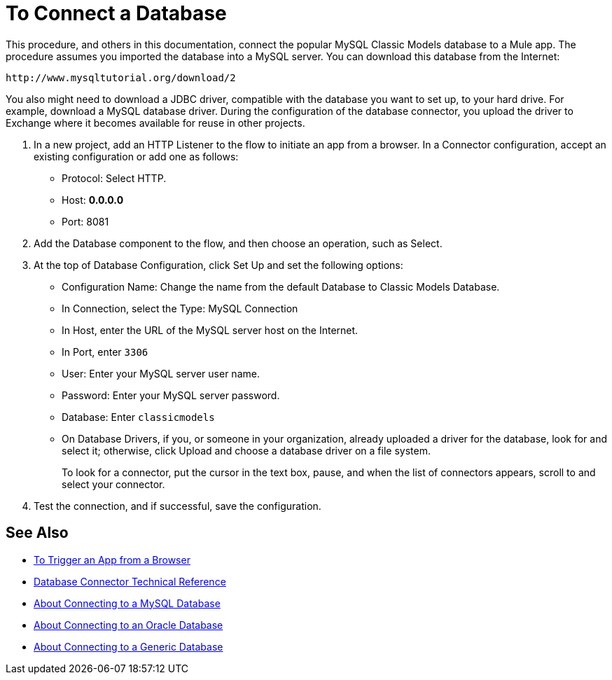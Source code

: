 = To Connect a Database

This procedure, and others in this documentation, connect the popular MySQL Classic Models database to a Mule app. The procedure assumes you imported the database into a MySQL server. You can download this database from the Internet:

`+http://www.mysqltutorial.org/download/2+`

You also might need to download a JDBC driver, compatible with the database you want to set up, to your hard drive. For example, download a MySQL database driver. During the configuration of the database connector, you upload the driver to Exchange where it becomes available for reuse in other projects.

. In a new project, add an HTTP Listener to the flow to initiate an app from a browser. In a Connector configuration, accept an existing configuration or add one as follows:
+
* Protocol: Select HTTP.
* Host: *0.0.0.0*
* Port: 8081
+
. Add the Database component to the flow, and then choose an operation, such as Select.
. At the top of Database Configuration, click Set Up and set the following options:
+
* Configuration Name: Change the name from the default Database to Classic Models Database.
* In Connection, select the Type: MySQL Connection
* In Host, enter the URL of the MySQL server host on the Internet.
* In Port, enter `3306`
* User: Enter your MySQL server user name.
* Password: Enter your MySQL server password.
* Database: Enter `classicmodels`
* On Database Drivers, if you, or someone in your organization, already uploaded a driver for the database, look for and select it; otherwise, click Upload and choose a database driver on a file system.
+
To look for a connector, put the cursor in the text box, pause, and when the list of connectors appears, scroll to and select your connector.
+ 
. Test the connection, and if successful, save the configuration.

== See Also

* link:/connectors/http-trigger-app-from-browser[To Trigger an App from a Browser]
* link:/connectors/database-documentation[Database Connector Technical Reference]
* link:/connectors/db-connector-mysql-concept[About Connecting to a MySQL Database]
* link:/connectors/db-connector-oracle-concept[About Connecting to an Oracle Database]
* link:/connectors/db-connector-generic-concept[About Connecting to a Generic Database]


